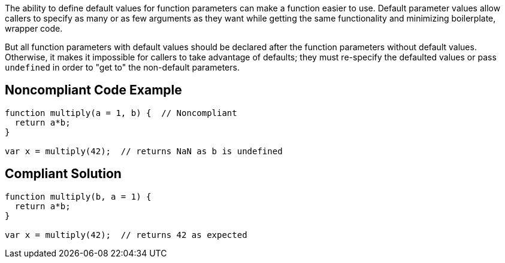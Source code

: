 The ability to define default values for function parameters can make a function easier to use. Default parameter values allow callers to specify as many or as few arguments as they want while getting the same functionality and minimizing boilerplate, wrapper code.


But all function parameters with default values should be declared after the function parameters without default values. Otherwise, it makes it impossible for callers to take advantage of defaults; they must re-specify the defaulted values or pass ``++undefined++`` in order to "get to" the non-default parameters.

== Noncompliant Code Example

----
function multiply(a = 1, b) {  // Noncompliant
  return a*b;
}

var x = multiply(42);  // returns NaN as b is undefined
----

== Compliant Solution

----
function multiply(b, a = 1) {
  return a*b;
}

var x = multiply(42);  // returns 42 as expected
----
